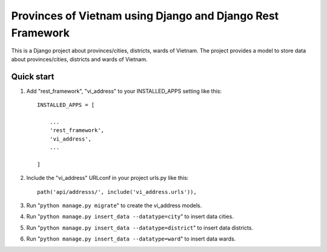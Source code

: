 Provinces of Vietnam using Django and Django Rest Framework
=====
This is a Django project about provinces/cities, districts, wards of Vietnam. The project provides a model to store data about provinces/cities, districts and wards of Vietnam.

Quick start
-----------

1. Add "rest_framework", "vi_address" to your INSTALLED_APPS setting like this::

    INSTALLED_APPS = [

        ...
        'rest_framework',
        'vi_address',
        ...

    ]


2. Include the "vi_address" URLconf in your project urls.py like this::

    path('api/addresss/', include('vi_address.urls')),

3. Run "``python manage.py migrate``" to create the vi_address models.

4. Run "``python manage.py insert_data --datatype=city``" to insert data cities.

5. Run "``python manage.py insert_data --datatype=district``" to insert data districts.

6. Run "``python manage.py insert_data --datatype=ward``" to insert data wards.

